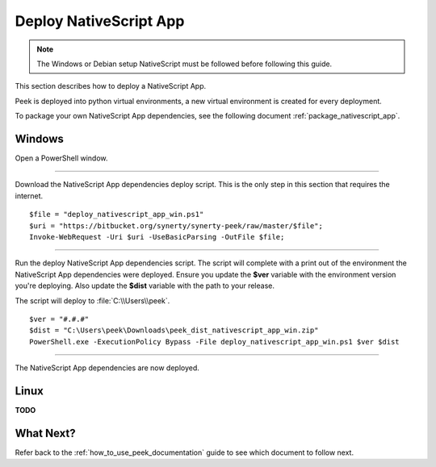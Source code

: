 .. _deploy_nativescript_app:

=======================
Deploy NativeScript App
=======================

.. note:: The Windows or Debian setup NativeScript must be followed before following
    this guide.

This section describes how to deploy a NativeScript App.

Peek is deployed into python virtual environments, a new virtual environment is created
for every deployment.

To package your own NativeScript App dependencies, see the following document
:ref:`package_nativescript_app`.

Windows
-------

Open a PowerShell window.

----

Download the NativeScript App dependencies deploy script.
This is the only step in this section that requires the internet.

::

        $file = "deploy_nativescript_app_win.ps1"
        $uri = "https://bitbucket.org/synerty/synerty-peek/raw/master/$file";
        Invoke-WebRequest -Uri $uri -UseBasicParsing -OutFile $file;


----

Run the deploy NativeScript App dependencies script.  The script will complete with a
print out of the environment the NativeScript App dependencies were deployed.  Ensure you
update the **$ver** variable with the environment version you're deploying. Also update
the **$dist** variable with the path to your release.

The script will deploy to :file:`C:\\Users\\peek`.

::

        $ver = "#.#.#"
        $dist = "C:\Users\peek\Downloads\peek_dist_nativescript_app_win.zip"
        PowerShell.exe -ExecutionPolicy Bypass -File deploy_nativescript_app_win.ps1 $ver $dist


----

The NativeScript App dependencies are now deployed.

Linux
-----

**TODO**

What Next?
----------

Refer back to the :ref:`how_to_use_peek_documentation` guide to see which document to
follow next.
